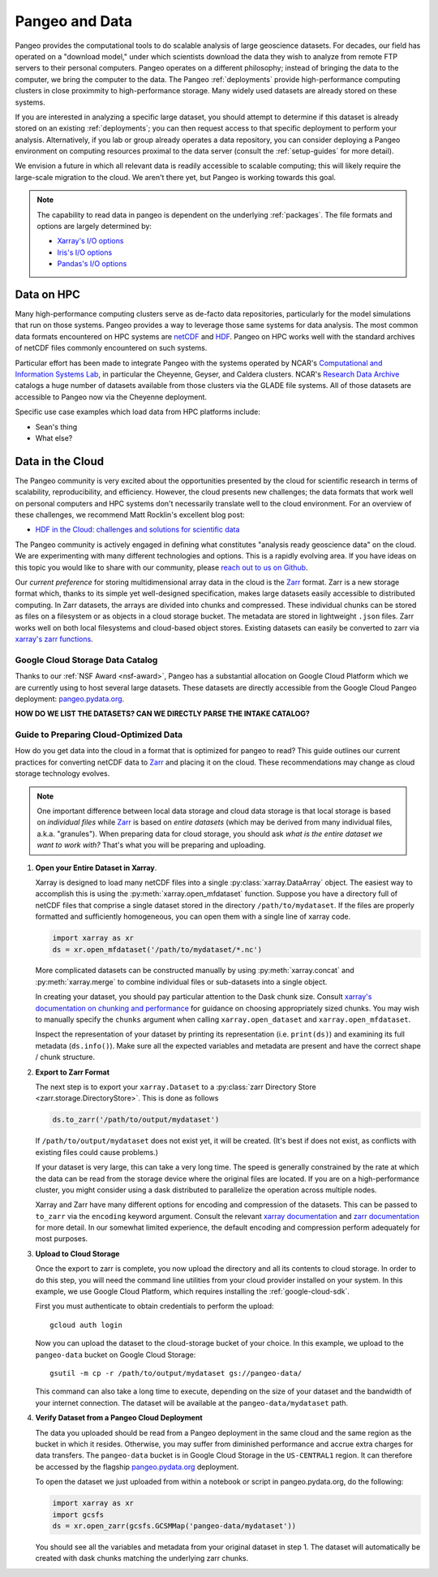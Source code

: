 Pangeo and Data
===============

Pangeo provides the computational tools to do scalable analysis of large
geoscience datasets.
For decades, our field has operated on a "download model," under which
scientists download the data they wish to analyze from remote FTP servers
to their personal computers.
Pangeo operates on a different philosophy; instead of bringing the data to the
computer, we bring the computer to the data.
The Pangeo :ref:`deployments` provide high-performance computing clusters in
close proximmity to high-performance storage.
Many widely used datasets are already stored on these systems.

If you are interested in analyzing a specific large dataset, you should
attempt to determine if this dataset is already stored on an existing
:ref:`deployments`; you can then request access to that specific deployment to
perform your analysis.
Alternatively, if you lab or group already operates a data repository, you can
consider deploying a Pangeo environment on computing resources proximal to the
data server (consult the :ref:`setup-guides` for more detail).

We envision a future in which all relevant data is readily accessible to
scalable computing; this will likely require the large-scale migration to the
cloud.
We aren't there yet, but Pangeo is working towards this goal.

.. note::

  The capability to read data in pangeo is dependent on the underlying
  :ref:`packages`. The file formats and options are largely determined by:

  - `Xarray's I/O options <http://xarray.pydata.org/en/latest/io.html>`_
  - `Iris's I/O options <https://scitools.org.uk/iris/docs/latest/userguide/loading_iris_cubes.html>`_
  - `Pandas's I/O options <https://pandas.pydata.org/pandas-docs/stable/io.html>`_

Data on HPC
-----------

Many high-performance computing clusters serve as de-facto data repositories,
particularly for the model simulations that run on those systems. Pangeo
provides a way to leverage those same systems for data analysis.
The most common data formats encountered on HPC systems are netCDF_ and HDF_.
Pangeo on HPC works well with the standard archives of netCDF files commonly
encountered on such systems.

Particular effort has been made to integrate Pangeo with the systems operated
by NCAR's `Computational and Information Systems Lab <CISL>`_, in particular
the Cheyenne, Geyser, and Caldera clusters.
NCAR's `Research Data Archive`_ catalogs a huge number of datasets available
from those clusters via the GLADE file systems.
All of those datasets are accessible to Pangeo now via the Cheyenne deployment.

Specific use case examples which load data from HPC platforms include:

- Sean's thing
- What else?

Data in the Cloud
-----------------

The Pangeo community is very excited about the opportunities presented by the
cloud for scientific research in terms of scalability, reproducibility, and
efficiency.
However, the cloud presents new challenges; the data formats that work well
on personal computers and HPC systems don't necessarily translate well to the
cloud environment.
For an overview of these challenges, we recommend Matt Rocklin's excellent
blog post:

- `HDF in the Cloud: challenges and solutions for scientific data <http://matthewrocklin.com/blog/work/2018/02/06/hdf-in-the-cloud>`_

The Pangeo community is actively engaged in defining what constitutes
"analysis ready geoscience data" on the cloud.
We are experimenting with many different technologies and options.
This is a rapidly evolving area.
If you have ideas on this topic you would like to share with our community,
please  `reach out to us on Github <https://github.com/pangeo-data/pangeo/issues>`_.

Our *current preference* for storing multidimensional array data in the cloud
is the Zarr_ format.
Zarr is a new storage format which, thanks to its simple yet well-designed
specification, makes large datasets easily accessible to distributed computing.
In Zarr datasets, the arrays are divided into chunks and compressed.
These individual chunks can be stored as files on a filesystem or as objects
in a cloud storage bucket.
The metadata are stored in lightweight ``.json`` files.
Zarr works well on both local filesystems and cloud-based object stores.
Existing datasets can easily be converted to zarr via
`xarray's zarr functions <http://xarray.pydata.org/en/latest/io.html#zarr>`_.

Google Cloud Storage Data Catalog
~~~~~~~~~~~~~~~~~~~~~~~~~~~~~~~~~

Thanks to our :ref:`NSF Award <nsf-award>`, Pangeo has a substantial allocation
on Google Cloud Platform which we are currently using to host several large
datasets.
These datasets are directly accessible from the Google Cloud Pangeo deployment:
`pangeo.pydata.org <http://pangeo.pydata.org>`_.

**HOW DO WE LIST THE DATASETS? CAN WE DIRECTLY PARSE THE INTAKE CATALOG?**


.. _cloud-data-guide:

Guide to Preparing Cloud-Optimized Data
~~~~~~~~~~~~~~~~~~~~~~~~~~~~~~~~~~~~~~~

How do you get data into the cloud in a format that is optimized for pangeo
to read?
This guide outlines our current practices for converting netCDF data to
Zarr_ and placing it on the cloud.
These recommendations may change as cloud storage technology evolves.

.. note::

  One important difference between local data storage and cloud data storage is
  that local storage is based on *individual files* while Zarr_ is based on
  *entire datasets* (which may be derived from many individual files, a.k.a.
  "granules"). When preparing data for cloud storage, you should ask
  *what is the entire dataset we want to work with?* That's what you will be
  preparing and uploading.

.. why doesn't the intersphinx :py:meth:`xarray.open_mfdataset` link work?

#. **Open your Entire Dataset in Xarray**.

   Xarray is designed to
   load many netCDF files into a single :py:class:`xarray.DataArray` object.
   The easiest way to accomplish this is using the :py:meth:`xarray.open_mfdataset`
   function. Suppose you have a directory full of netCDF files that comprise
   a single dataset stored in the directory ``/path/to/mydataset``. If the files
   are properly formatted and sufficiently homogeneous, you can open them with
   a single line of xarray code.

   .. code-block:: python

      import xarray as xr
      ds = xr.open_mfdataset('/path/to/mydataset/*.nc')

   More complicated datasets can be constructed manually by using
   :py:meth:`xarray.concat` and :py:meth:`xarray.merge` to combine individual
   files or sub-datasets into a single object.

   In creating your dataset, you should pay particular attention to the
   Dask chunk size. Consult
   `xarray's documentation on chunking and performance <http://xarray.pydata.org/en/latest/dask.html#chunking-and-performance>`_
   for guidance on choosing appropriately sized chunks. You may wish to manually
   specify the ``chunks`` argument when calling ``xarray.open_dataset``
   and ``xarray.open_mfdataset``.

   Inspect the representation of your dataset by printing its representation
   (i.e. ``print(ds)``) and examining its full metadata (``ds.info()``).
   Make sure all the expected variables and metadata are present and have the
   correct shape / chunk structure.

#. **Export to Zarr Format**

   The next step is to export your ``xarray.Dataset`` to a
   :py:class:`zarr Directory Store <zarr.storage.DirectoryStore>`. This is
   done as follows

   .. code-block:: python

      ds.to_zarr('/path/to/output/mydataset')

   If ``/path/to/output/mydataset`` does not exist yet, it will be created.
   (It's best if does not exist, as conflicts with existing files could cause
   problems.)

   If your dataset is very large, this can take a very long time.
   The speed is generally constrained by the rate at which the data can be read
   from the storage device where the original files are located. If you are
   on a high-performance cluster, you might consider using a dask distributed to
   parallelize the operation across multiple nodes.

   Xarray and Zarr have many different options for encoding and compression of
   the datasets. This can be passed to ``to_zarr`` via the ``encoding`` keyword
   argument. Consult the relevant
   `xarray documentation <http://xarray.pydata.org/en/latest/io.html#zarr-compressors-and-filters>`_
   and
   `zarr documentation <http://zarr.readthedocs.io/en/latest/tutorial.html#compressors>`_
   for more detail.
   In our somewhat limited experience, the default encoding and compression
   perform adequately for most purposes.

#. **Upload to Cloud Storage**

   Once the export to zarr is complete, you now upload the directory and all
   its contents to cloud storage. In order to do this step, you will need
   the command line utilities from your cloud provider installed on your system.
   In this example, we use Google Cloud Platform, which requires installing the
   :ref:`google-cloud-sdk`.

   First you must authenticate to obtain credentials to perform the upload::

     gcloud auth login

   Now you can upload the dataset to the cloud-storage bucket of your choice.
   In this example, we upload to the ``pangeo-data`` bucket on Google Cloud
   Storage::

     gsutil -m cp -r /path/to/output/mydataset gs://pangeo-data/

   This command can also take a long time to execute, depending on the size of
   your dataset and the bandwidth of your internet connection. The dataset will
   be available at the ``pangeo-data/mydataset`` path.

#. **Verify Dataset from a Pangeo Cloud Deployment**

   The data you uploaded should be read from a Pangeo deployment in the same
   cloud and the same region as the bucket in which it resides.
   Otherwise, you may suffer from diminished performance and accrue extra
   charges for data transfers.
   The ``pangeo-data`` bucket is in Google Cloud Storage in the ``US-CENTRAL1``
   region. It can therefore be accessed by the flagship
   `pangeo.pydata.org <http://pangeo.pydata.org>`_ deployment. 

   To open the dataset we just uploaded from within a notebook or script in
   pangeo.pydata.org, do the following:

   .. code-block:: python

      import xarray as xr
      import gcsfs
      ds = xr.open_zarr(gcsfs.GCSMMap('pangeo-data/mydataset'))

   You should see all the variables and metadata from your original dataset in
   step 1. The dataset will automatically be created with dask chunks matching
   the underlying zarr chunks.


.. _CISL: https://www2.cisl.ucar.edu/
.. _netCDF: https://www.unidata.ucar.edu/software/netcdf/
.. _HDF: https://www.hdfgroup.org/
.. _Research Data Archive: https://rda.ucar.edu/
.. _Zarr: http://zarr.readthedocs.io/en/stable/
